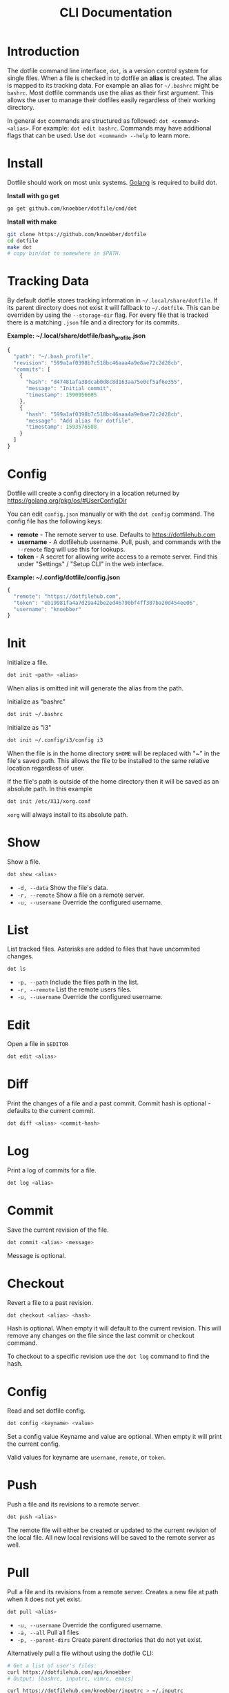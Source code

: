#+TITLE: CLI Documentation
* Introduction
The dotfile command line interface, =dot=, is a version control system for single files.
When a file is checked in to dotfile an *alias* is created. The alias is mapped to its tracking
data. For example an alias for =~/.bashrc= might be =bashrc=.
Most dotfile commands use the alias as their first argument.
This allows the user to manage their dotfiles easily regardless of their working directory.

In general =dot= commands are structured as followed: =dot <command> <alias>=.
For example: =dot edit bashrc=.
Commands may have additional flags that can be used. Use =dot <command> --help= to learn more.

* Install
:PROPERTIES:
:custom_id: install
:END:
Dotfile should work on most unix systems. [[https://golang.org][Golang]] is required to build dot.

*Install with go get*
#+BEGIN_SRC bash
go get github.com/knoebber/dotfile/cmd/dot
#+END_SRC

*Install with make*
#+BEGIN_SRC bash
git clone https://github.com/knoebber/dotfile
cd dotfile
make dot
# copy bin/dot to somewhere in $PATH.
#+END_SRC
* Tracking Data
By default dotfile stores tracking information in =~/.local/share/dotfile=.
If its parent directory does not exist it will fallback to =~/.dotfile=.
This can be overriden by using the =--storage-dir= flag.
For every file that is tracked there is a matching =.json= file and a directory for its commits.

*Example: ~/.local/share/dotfile/bash_profile.json*
#+BEGIN_SRC javascript
{
  "path": "~/.bash_profile",
  "revision": "599a1af0398b7c518bc46aaa4a9e8ae72c2d28cb",
  "commits": [
    {
      "hash": "d47481afa38dcab0d8c8d163aa75e0cf5af6e355",
      "message": "Initial commit",
      "timestamp": 1590956605
    },
    {
      "hash": "599a1af0398b7c518bc46aaa4a9e8ae72c2d28cb",
      "message": "Add alias for dotfile",
      "timestamp": 1593576508
    }
  ]
}
#+END_SRC
* Config
Dotfile will create a config directory in a location returned by https://golang.org/pkg/os/#UserConfigDir

You can edit =config.json= manually or with the =dot config= command.
The config file has the following keys:

+ *remote*  - The remote server to use. Defaults to https://dotfilehub.com
+ *username* - A dotfilehub username. Pull, push, and commands with the =--remote= flag will use this for lookups.
+ *token* - A secret for allowing write access to a remote server. Find this under "Settings" / "Setup CLI" in the web interface.

*Example: ~/.config/dotfile/config.json*
#+BEGIN_SRC javascript
{
  "remote": "https://dotfilehub.com",
  "token": "eb19981fa4a7d29a42be2ed46790bf4ff307ba20d454ee06",
  "username": "knoebber"
}
#+END_SRC
* Init
Initialize a file.
#+BEGIN_SRC bash
dot init <path> <alias>
#+END_SRC
When alias is omitted init will generate the alias from the path.

Initialize as "bashrc"
#+BEGIN_SRC bash
dot init ~/.bashrc
#+END_SRC
Initialize as "i3"
#+BEGIN_SRC bash
dot init ~/.config/i3/config i3
#+END_SRC
When the file is in the home directory =$HOME= will be replaced with "~" in the file's saved path.
This allows the file to be installed to the same relative location regardless of user.

If the file's path is outside of the home directory then it will be
saved as an absolute path. In this example
#+BEGIN_SRC bash
dot init /etc/X11/xorg.conf
#+END_SRC
=xorg= will always install to its absolute path.
* Show
Show a file.
#+BEGIN_SRC bash
dot show <alias>
#+END_SRC
+ =-d, --data= Show the file's data.
+ =-r, --remote= Show a file on a remote server.
+ =-u, --username= Override the configured username.
* List
List tracked files. Asterisks are added to files that have uncommited changes.
#+BEGIN_SRC bash
dot ls
#+END_SRC
+ =-p, --path= Include the files path in the list.
+ =-r, --remote= List the remote users files.
+ =-u, --username= Override the configured username.
* Edit
Open a file in =$EDITOR=
#+BEGIN_SRC bash
dot edit <alias>
#+END_SRC
* Diff
Print the changes of a file and a past commit.
Commit hash is optional - defaults to the current commit.
#+BEGIN_SRC bash
dot diff <alias> <commit-hash>
#+END_SRC
* Log
Print a log of commits for a file.
#+BEGIN_SRC bash
dot log <alias>
#+END_SRC
* Commit
Save the current revision of the file.
#+BEGIN_SRC bash
dot commit <alias> <message>
#+END_SRC
Message is optional.
* Checkout
Revert a file to a past revision.
#+BEGIN_SRC bash
dot checkout <alias> <hash>
#+END_SRC
Hash is optional. When empty it will default to the current revision. This will remove any
changes on the file since the last commit or checkout command.

To checkout to a specific revision use the =dot log= command to find the hash.
* Config
Read and set dotfile config.
#+BEGIN_SRC bash
dot config <keyname> <value>
#+END_SRC Set a config value
Keyname and value are optional. When empty it will print the current config.

Valid values for keyname are =username=, =remote=, or =token=.
* Push
Push a file and its revisions to a remote server.
#+BEGIN_SRC bash
dot push <alias>
#+END_SRC
The remote file will either be created or updated to the current revision of the local file. All
new local revisions will be saved to the remote server as well.
* Pull
Pull a file and its revisions from a remote server. Creates a new file at
path when it does not yet exist.
#+BEGIN_SRC bash
dot pull <alias>
#+END_SRC
+ =-u, --username= Override the configured username.
+ =-a, --all= Pull all files
+ =-p, --parent-dirs= Create parent directories that do not yet exist.

Alternatively pull a file without using the dotfile CLI:
#+BEGIN_SRC bash
# Get a list of user's files:
curl https://dotfilehub.com/api/knoebber
# Output: [bashrc, inputrc, vimrc, emacs]

curl https://dotfilehub.com/knoebber/inputrc > ~/.inputrc
#+END_SRC
* Move
Change the files stored path and move the file.
#+BEGIN_SRC bash
dot mv <alias> <path>
#+END_SRC
* Rename
Change a files alias.
#+BEGIN_SRC bash
dot rename <alias> <new-alias>
#+END_SRC
* Forget
Untrack a file - removes all tracking data. Leaves the file in its current state on
the filesystem.
#+BEGIN_SRC bash
dot forget <alias>
#+END_SRC
* Remove
Untrack and remove the file from the filesystem.
#+BEGIN_SRC bash
dot rm <alias>
#+END_SRC
